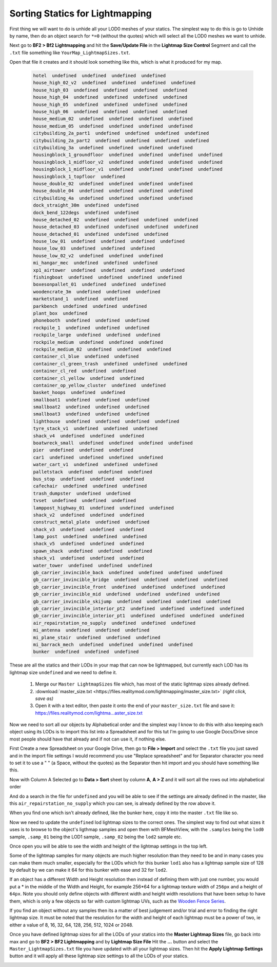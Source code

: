 
Sorting Statics for Lightmapping
================================

First thing we will want to do is unhide all your LOD0 meshes of your statics. The simplest way to do this is go to Unhide by name, then do an object search for ``*=0`` (without the quotes) which will select all the LOD0 meshes we want to unhide.

.. image:: https://media.realitymod.com/tutorials/Adv_3DsMax_LMing/Adv_3DsMax_LMing_000143.jpg

.. image:: https://media.realitymod.com/tutorials/Adv_3DsMax_LMing/Adv_3DsMax_LMing_000144.jpg

Next go to **BF2 > Bf2 Lightmapping** and hit the **Save/Update File** in the **Lightmap Size Control** Segment and call the ``.txt`` file something like ``YourMap_LightmapSizes.txt``.

.. image:: https://media.realitymod.com/tutorials/Adv_3DsMax_LMing/Adv_3DsMax_LMing_000145.jpg

.. image:: https://media.realitymod.com/tutorials/Adv_3DsMax_LMing/Adv_3DsMax_LMing_000146.jpg

Open that file it creates and it should look something like this, which is what it produced for my map.

   .. code-block::

      hotel  undefined  undefined  undefined  undefined
      house_high_02_v2  undefined  undefined  undefined  undefined
      house_high_03  undefined  undefined  undefined  undefined
      house_high_04  undefined  undefined  undefined  undefined
      house_high_05  undefined  undefined  undefined  undefined
      house_high_06  undefined  undefined  undefined  undefined
      house_medium_02  undefined  undefined  undefined  undefined
      house_medium_05  undefined  undefined  undefined  undefined
      citybuilding_2a_part1  undefined  undefined  undefined  undefined
      citybuilding_2a_part2  undefined  undefined  undefined  undefined
      citybuilding_3a  undefined  undefined  undefined  undefined
      housingblock_1_groundfloor  undefined  undefined  undefined  undefined
      housingblock_1_midfloor_v2  undefined  undefined  undefined  undefined
      housingblock_1_midfloor_v1  undefined  undefined  undefined  undefined
      housingblock_1_topfloor  undefined
      house_double_02  undefined  undefined  undefined  undefined
      house_double_04  undefined  undefined  undefined  undefined
      citybuilding_4a  undefined  undefined  undefined  undefined
      dock_straight_30m  undefined  undefined
      dock_bend_122degs  undefined  undefined
      house_detached_02  undefined  undefined  undefined  undefined
      house_detached_03  undefined  undefined  undefined  undefined
      house_detached_01  undefined  undefined  undefined
      house_low_01  undefined  undefined  undefined  undefined
      house_low_03  undefined  undefined  undefined
      house_low_02_v2  undefined  undefined  undefined
      mi_hangar_mec  undefined  undefined  undefined
      xp1_airtower  undefined  undefined  undefined  undefined
      fishingboat  undefined  undefined  undefined  undefined
      boxesonpallet_01  undefined  undefined  undefined
      woodencrate_3m  undefined  undefined  undefined
      marketstand_1  undefined  undefined
      parkbench  undefined  undefined  undefined
      plant_box  undefined
      phonebooth  undefined  undefined  undefined
      rockpile_1  undefined  undefined  undefined
      rockpile_large  undefined  undefined  undefined
      rockpile_medium  undefined  undefined  undefined
      rockpile_medium_02  undefined  undefined  undefined
      container_cl_blue  undefined  undefined
      container_cl_green_trash  undefined  undefined  undefined
      container_cl_red  undefined  undefined
      container_cl_yellow  undefined  undefined
      container_op_yellow_cluster  undefined  undefined
      basket_hoops  undefined  undefined
      smallboat1  undefined  undefined  undefined
      smallboat2  undefined  undefined  undefined
      smallboat3  undefined  undefined  undefined
      lighthouse  undefined  undefined  undefined  undefined
      tyre_stack_v1  undefined  undefined  undefined
      shack_v4  undefined  undefined  undefined
      boatwreck_small  undefined  undefined  undefined  undefined
      pier  undefined  undefined  undefined
      car1  undefined  undefined  undefined  undefined
      water_cart_v1  undefined  undefined  undefined
      palletstack  undefined  undefined  undefined
      bus_stop  undefined  undefined  undefined
      cafechair  undefined  undefined  undefined
      trash_dumpster  undefined  undefined
      tvset  undefined  undefined  undefined
      lamppost_highway_01  undefined  undefined  undefined
      shack_v2  undefined  undefined  undefined
      construct_metal_plate  undefined  undefined
      shack_v3  undefined  undefined  undefined
      lamp_post  undefined  undefined  undefined
      shack_v5  undefined  undefined  undefined
      spawn_shack  undefined  undefined  undefined
      shack_v1  undefined  undefined  undefined
      water_tower  undefined  undefined  undefined
      gb_carrier_invincible_back  undefined  undefined  undefined  undefined
      gb_carrier_invincible_bridge  undefined  undefined  undefined  undefined
      gb_carrier_invincible_front  undefined  undefined  undefined  undefined
      gb_carrier_invincible_mid  undefined  undefined  undefined  undefined
      gb_carrier_invincible_skijump  undefined  undefined  undefined  undefined
      gb_carrier_invincible_interior_pt2  undefined  undefined  undefined  undefined
      gb_carrier_invincible_interior_pt1  undefined  undefined  undefined  undefined
      air_repairstation_no_supply  undefined  undefined  undefined
      mi_antenna  undefined  undefined  undefined
      mi_plane_stair  undefined  undefined  undefined
      mi_barrack_mech  undefined  undefined  undefined  undefined
      bunker  undefined  undefined  undefined

These are all the statics and their LODs in your map that can now be lightmapped, but currently each LOD has its lightmap size ``undefined`` and we need to define it.

   #. Merge our ``Master LightmapSizes`` file which, has most of the static lightmap sizes already defined.
   #. :download:`master_size.txt <https://files.realitymod.com/lightmapping/master_size.txt>` *(right click, save as)*
   #. Open it with a text editor, then paste it onto the end of your ``master_size.txt`` file and save it: `https://files.realitymod.com/lightma...aster_size.txt <https://files.realitymod.com/lightmapping/master_size.txt>`_

   .. image:: https://media.realitymod.com/tutorials/Adv_3DsMax_LMing/Adv_3DsMax_LMing_000155.jpg

Now we need to sort all our objects by Alphabetical order and the simplest way I know to do this with also keeping each object using its LODs is to import this list into a Spreadsheet and for this tut I'm going to use Google Docs/Drive since most people should have that already and if not can use it, if nothing else.

First Create a new Spreadsheet on your Google Drive, then go to **File > Import** and select the ``.txt`` file you just saved and in the import file settings I would recommend you use "Replace spreadsheet" and for Separator character you need to set it to use a " " (a Space, without the quotes) as the Separator then hit import and you should have something like this.

.. image:: https://media.realitymod.com/tutorials/Adv_3DsMax_LMing/Adv_3DsMax_LMing_000147.jpg

.. image:: https://media.realitymod.com/tutorials/Adv_3DsMax_LMing/Adv_3DsMax_LMing_000148.jpg

.. image:: https://media.realitymod.com/tutorials/Adv_3DsMax_LMing/Adv_3DsMax_LMing_000149.jpg

Now with Column A Selected go to **Data > Sort** sheet by column **A**, **A > Z** and it will sort all the rows out into alphabetical order

.. image:: https://media.realitymod.com/tutorials/Adv_3DsMax_LMing/Adv_3DsMax_LMing_000150.jpg

And do a search in the file for ``undefined`` and you will be able to see if the settings are already defined in the master, like this ``air_repairstation_no_supply`` which you can see, is already defined by the row above it.

.. image:: https://media.realitymod.com/tutorials/Adv_3DsMax_LMing/Adv_3DsMax_LMing_000160.jpg

When you find one which isn't already defined, like the bunker here, copy it into the master ``.txt`` file like so.

.. image:: https://media.realitymod.com/tutorials/Adv_3DsMax_LMing/Adv_3DsMax_LMing_000161.jpg

.. image:: https://media.realitymod.com/tutorials/Adv_3DsMax_LMing/Adv_3DsMax_LMing_000162.jpg

Now we need to update the ``undefined`` lod lightmap sizes to the correct ones. The simplest way to find out what sizes it uses is to browse to the object's ligthmap samples and open them with BFMeshView, with the ``.samples`` being the ``lod0`` sample, ``.samp_01`` being the LOD1 sample, ``.samp_02`` being the ``lod2`` sample etc.

.. image:: https://media.realitymod.com/tutorials/Adv_3DsMax_LMing/Adv_3DsMax_LMing_000166.jpg

.. image:: https://media.realitymod.com/tutorials/Adv_3DsMax_LMing/Adv_3DsMax_LMing_000164.jpg

Once open you will be able to see the width and height of the lightmap settings in the top left.

.. image:: https://media.realitymod.com/tutorials/Adv_3DsMax_LMing/Adv_3DsMax_LMing_000165.jpg

Some of the lightmap samples for many objects are much higher resolution than they need to be and in many cases you can make them much smaller, especially for the LODs which for this bunker ``lod1`` also has a lightmap sample size of 128 by default by we can make it 64 for this bunker with ease and 32 for ``lod2``.

.. image:: https://media.realitymod.com/tutorials/Adv_3DsMax_LMing/Adv_3DsMax_LMing_000167.jpg

If an object has a different Width and Height resolution then instead of defining them with just one number, you would put a \* in the middle of the Width and Height, for example 256*64 for a lightmap texture width of ``256px`` and a height of ``64px``. Note you should only define objects with different width and height width resolutions that have been setup to have them, which is only a few objects so far with custom lightmap UVs, such as the `Wooden Fence Series <https://www.realitymod.com/forum/f196-pr-highlights/93602-new-wooden-fence-statics.html>`_.

If you find an object without any samples then its a matter of best judgement and/or trial and error to finding the right lightmap size. It must be noted that the resolution for the width and height of each lightmap must be a power of two, ie either a value of 8, 16, 32, 64, 128, 256, 512, 1024 or 2048.

Once you have defined lightmap sizes for all the LODs of your statics into the **Master Lightmap Sizes** file, go back into max and go to **BF2 > BF2 Lightmapping** and by **Lightmap Size File** Hit the **...** button and select the ``Master_LightmapSizes.txt`` file you have updated with all your lightmap sizes. Then hit the **Apply Lightmap Settings** button and it will apply all these lightmap size settings to all the LODs of your statics.

.. image:: https://media.realitymod.com/tutorials/Adv_3DsMax_LMing/Adv_3DsMax_LMing_000168.jpg

.. image:: https://media.realitymod.com/tutorials/Adv_3DsMax_LMing/Adv_3DsMax_LMing_000169.jpg

.. image:: https://media.realitymod.com/tutorials/Adv_3DsMax_LMing/Adv_3DsMax_LMing_000170.jpg
